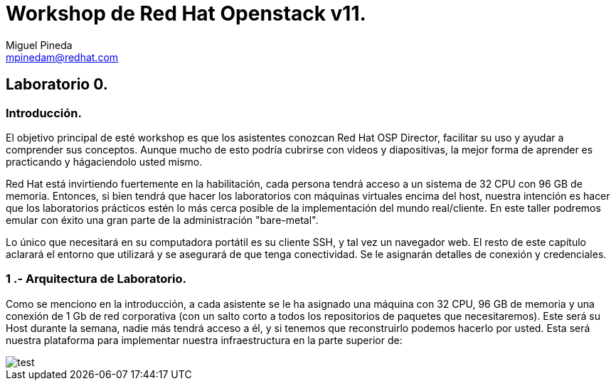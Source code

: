 = Workshop de Red Hat Openstack v11.
Miguel Pineda <mpinedam@redhat.com>


== Laboratorio 0.

=== Introducción.

El objetivo principal de esté workshop es que los asistentes conozcan Red Hat OSP Director, facilitar su uso y ayudar a comprender sus conceptos. Aunque mucho de esto podría cubrirse con videos y diapositivas, la mejor forma de aprender es practicando y hágaciendolo usted mismo.

Red Hat está invirtiendo fuertemente en la habilitación, cada persona tendrá acceso a un sistema de 32 CPU con 96 GB de memoria. Entonces, si bien tendrá que hacer los laboratorios con máquinas virtuales encima del host, nuestra intención es hacer que los laboratorios prácticos estén lo más cerca posible de la implementación del mundo real/cliente. En este taller podremos emular con éxito una gran parte de la administración "bare-metal".

Lo único que necesitará en su computadora portátil es su cliente SSH, y tal vez un navegador web. El resto de este capítulo aclarará el entorno que utilizará y se asegurará de que tenga conectividad. Se le asignarán detalles de conexión y credenciales.

=== 1 .- Arquitectura de Laboratorio. 

Como se menciono en la introducción, a cada asistente se le ha asignado una máquina con 32 CPU, 96 GB de memoria y una conexión de 1 Gb de red corporativa (con un salto corto a todos los repositorios de paquetes que necesitaremos). Este será su Host durante la semana, nadie más tendrá acceso a él, y si tenemos que reconstruirlo podemos hacerlo por usted. Esta será nuestra plataforma para implementar nuestra infraestructura en la parte superior de:


image::./imagenes/L0-1.png[test]

